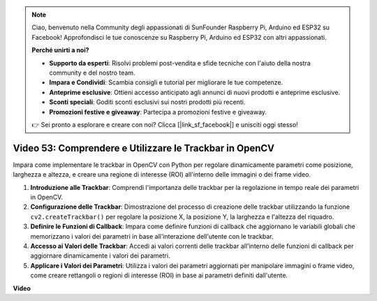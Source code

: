 .. note::

    Ciao, benvenuto nella Community degli appassionati di SunFounder Raspberry Pi, Arduino ed ESP32 su Facebook! Approfondisci le tue conoscenze su Raspberry Pi, Arduino ed ESP32 con altri appassionati.

    **Perché unirti a noi?**

    - **Supporto da esperti**: Risolvi problemi post-vendita e sfide tecniche con l'aiuto della nostra community e del nostro team.
    - **Impara e Condividi**: Scambia consigli e tutorial per migliorare le tue competenze.
    - **Anteprime esclusive**: Ottieni accesso anticipato agli annunci di nuovi prodotti e anteprime esclusive.
    - **Sconti speciali**: Goditi sconti esclusivi sui nostri prodotti più recenti.
    - **Promozioni festive e giveaway**: Partecipa a promozioni festive e giveaway.

    👉 Sei pronto a esplorare e creare con noi? Clicca [|link_sf_facebook|] e unisciti oggi stesso!

Video 53: Comprendere e Utilizzare le Trackbar in OpenCV
=======================================================================================

Impara come implementare le trackbar in OpenCV con Python per regolare dinamicamente parametri come posizione, larghezza e altezza, e creare una regione di interesse (ROI) all'interno delle immagini o dei frame video.

1. **Introduzione alle Trackbar**: Comprendi l'importanza delle trackbar per la regolazione in tempo reale dei parametri in OpenCV.
2. **Configurazione delle Trackbar**: Dimostrazione del processo di creazione delle trackbar utilizzando la funzione ``cv2.createTrackbar()`` per regolare la posizione X, la posizione Y, la larghezza e l'altezza del riquadro.
3. **Definire le Funzioni di Callback**: Impara come definire funzioni di callback che aggiornano le variabili globali che memorizzano i valori dei parametri in base all'interazione dell'utente con le trackbar.
4. **Accesso ai Valori delle Trackbar**: Accedi ai valori correnti delle trackbar all'interno delle funzioni di callback per aggiornare dinamicamente i valori dei parametri.
5. **Applicare i Valori dei Parametri**: Utilizza i valori dei parametri aggiornati per manipolare immagini o frame video, come creare rettangoli o regioni di interesse (ROI) in base ai parametri definiti dall'utente.

**Video**

.. raw:: html

    <iframe width="700" height="500" src="https://www.youtube.com/embed/sBScHr8H8C0?si=McnHj6bJnrH_rTsP" title="YouTube video player" frameborder="0" allow="accelerometer; autoplay; clipboard-write; encrypted-media; gyroscope; picture-in-picture; web-share" allowfullscreen></iframe>

